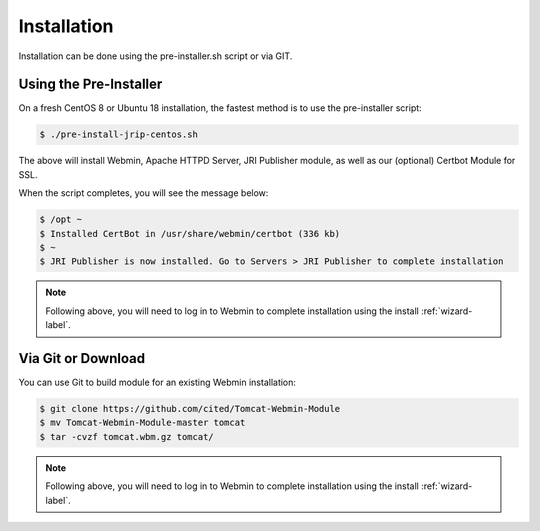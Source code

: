 ************
Installation
************

Installation can be done using the pre-installer.sh script or via GIT.

Using the Pre-Installer
=======================

On a fresh CentOS 8 or Ubuntu 18 installation, the fastest method is to use the pre-installer script:

.. code:: console

    $ ./pre-install-jrip-centos.sh
    
The above will install Webmin, Apache HTTPD Server, JRI Publisher module, as well as our (optional) Certbot Module for SSL.

When the script completes, you will see the message below:

.. code:: console

    $ /opt ~
    $ Installed CertBot in /usr/share/webmin/certbot (336 kb)
    $ ~
    $ JRI Publisher is now installed. Go to Servers > JRI Publisher to complete installation


.. note::
    Following above, you will need to log in to Webmin to complete installation using the install :ref:`wizard-label`.



Via Git or Download
===================

You can use Git to build module for an existing Webmin installation:

.. code:: console

    $ git clone https://github.com/cited/Tomcat-Webmin-Module
    $ mv Tomcat-Webmin-Module-master tomcat
    $ tar -cvzf tomcat.wbm.gz tomcat/

    
.. note::
    Following above, you will need to log in to Webmin to complete installation using the install :ref:`wizard-label`.
